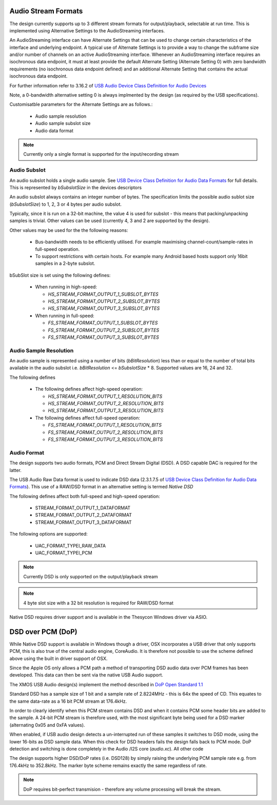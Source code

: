 
Audio Stream Formats
--------------------

The design currently supports up to 3 different stream formats for output/playback, selectable at
run time.  This is implemented using Alternative Settings to the AudioStreaming interfaces. 

An AudioStreaming interface can have Alternate Settings that can be used to change certain characteristics
of the interface and underlying endpoint. A typical use of Alternate Settings is to provide a way to 
change the subframe size and/or number of channels on an active AudioStreaming interface. 
Whenever an AudioStreaming interface requires an isochronous data endpoint, it must at least provide
the default Alternate Setting (Alternate Setting 0) with zero bandwidth requirements (no isochronous
data endpoint defined) and an additional Alternate Setting that contains the actual isochronous
data endpoint.

For further information refer to 3.16.2 of `USB Audio Device Class Definition for Audio Devices <http://www.usb.org/developers/devclass_docs/Audio2.0_final.zip>`_

Note, a 0-bandwidth alternative setting 0 is always implmented by the design (as required by the USB
specifications).

Customisatble parameters for the Alternate Settings are as follows.:

    * Audio sample resolution
    * Audio sample subslot size
    * Audio data format

.. note::

    Currently only a single format is supported for the input/recording stream
    
Audio Subslot
~~~~~~~~~~~~~

An audio subslot holds a single audio sample. See `USB Device Class Definition for Audio Data Formats 
<http://www.usb.org/developers/devclass_docs/Audio2.0_final.zip>`_ for full details. 
This is represented by `bSubslotSize` in the devices descriptors

An audio subslot always contains an integer number of bytes. The specification limits the possible
audio sublot size (`bSubslotSize`) to 1, 2, 3 or 4 bytes per audio subslot.

Typically, since it is run on a 32-bit machine, the value 4 is used for subslot - this means that
packing/unpacking samples is trivial.  Other values can be used (currently 4, 3 and 2 are supported
by the design). 

Other values may be used for the the following reasons:

    * Bus-bandwidth needs to be efficiently utilised. For example maximising channel-count/sample-rates in 
      full-speed operation.

    * To support restrictions with certain hosts. For example many Android based hosts support only 16bit
      samples in a 2-byte subslot. 

bSubSlot size is set using the following defines:

    * When running in high-speed: 

      * `HS_STREAM_FORMAT_OUTPUT_1_SUBSLOT_BYTES`
      
      * `HS_STREAM_FORMAT_OUTPUT_2_SUBSLOT_BYTES`
      
      * `HS_STREAM_FORMAT_OUTPUT_3_SUBSLOT_BYTES` 
    
    * When running in full-speed: 
      
      * `FS_STREAM_FORMAT_OUTPUT_1_SUBSLOT_BYTES`
      
      * `FS_STREAM_FORMAT_OUTPUT_2_SUBSLOT_BYTES`
      
      * `FS_STREAM_FORMAT_OUTPUT_3_SUBSLOT_BYTES` 


Audio Sample Resolution
~~~~~~~~~~~~~~~~~~~~~~~

An audio sample is represented using a number of bits (`bBitResolution`) less than or equal to the number
of total bits available in the audio subslot i.e. `bBitResolution` <= `bSubslotSize` * 8.  Supported values
are 16, 24 and 32.

The following defines 

    * The following defines affect high-speed operation: 

      * `HS_STREAM_FORMAT_OUTPUT_1_RESOLUTION_BITS`

      * `HS_STREAM_FORMAT_OUTPUT_2_RESOLUTION_BITS`

      * `HS_STREAM_FORMAT_OUTPUT_3_RESOLUTION_BITS`
    
    * The following defines affect full-speed operation: 
      
      * `FS_STREAM_FORMAT_OUTPUT_1_RESOLUTION_BITS`

      * `FS_STREAM_FORMAT_OUTPUT_2_RESOLUTION_BITS`
        
      * `FS_STREAM_FORMAT_OUTPUT_3_RESOLUTION_BITS`


Audio Format
~~~~~~~~~~~~

The design supports two audio formats, PCM and Direct Stream Digital (DSD).
A DSD capable DAC is required for the latter.

The USB Audio Raw Data format is used to indicate DSD data (2.3.1.7.5 of `USB Device Class
Definition for Audio Data Formats <http://www.usb.org/developers/devclass_docs/Audio2.0_final.zip>`_).
This use of a RAW/DSD format in an alternative setting is termed *Native DSD*

The following defines affect both full-speed and high-speed operation:

    * STREAM_FORMAT_OUTPUT_1_DATAFORMAT               
    
    * STREAM_FORMAT_OUTPUT_2_DATAFORMAT               
    
    * STREAM_FORMAT_OUTPUT_3_DATAFORMAT               

The following options are supported:
    
    * UAC_FORMAT_TYPEI_RAW_DATA
    
    * UAC_FORMAT_TYPEI_PCM


.. note::

    Currently DSD is only supported on the output/playback stream

.. note::

    4 byte slot size with a 32 bit resolution is required for RAW/DSD format

Native DSD requires driver support and is available in the Thesycon Windows driver via ASIO.


DSD over PCM (DoP)
------------------

While Native DSD support is available in Windows though a driver, OSX incorporates a USB driver
that only supports PCM, this is also true of the central audio engine, CoreAudio.  It is
therefore not possible to use the scheme defined above using the built in driver support of OSX.

Since the Apple OS only allows a PCM path a method of transporting DSD audio data over PCM frames 
has been developed.  This data can then be sent via the native USB Audio support.

The XMOS USB Audio design(s) implement the method described in `DoP Open Standard 1.1 
<http://dsd-guide.com/sites/default/files/white-papers/DoP_openStandard_1v1.pdf>`_  

Standard DSD  has a sample size of 1 bit and a sample rate of 2.8224MHz - this is 64x the speed of CD. 
This equates to the same data-rate as a 16 bit PCM stream at 176.4kHz. 

In order to clearly identify when this PCM stream contains DSD and when it contains PCM some header
bits are added to the sample.  A 24-bit PCM stream is therefore used, with the most significant
byte being used for a DSD marker (alternating 0x05 and 0xFA values).

When enabled, if USB audio design detects a un-interrupted run of these samples it switches to 
DSD mode, using the lower 16-bits as DSD sample data.  When this check for DSD headers fails 
the design falls back to PCM mode.  DoP detection and switching is done completely in the Audio
/I2S core (`audio.xc`). All other code 

The design supports higher DSD/DoP rates (i.e. DSD128) by simply raising the underlying PCM sample
rate e.g. from 176.4kHz to 352.8kHz. The marker byte scheme remains exactly the same regardless
of rate.

.. note::
    
    DoP requires bit-perfect transmision - therefore any volume processing will break the stream.

